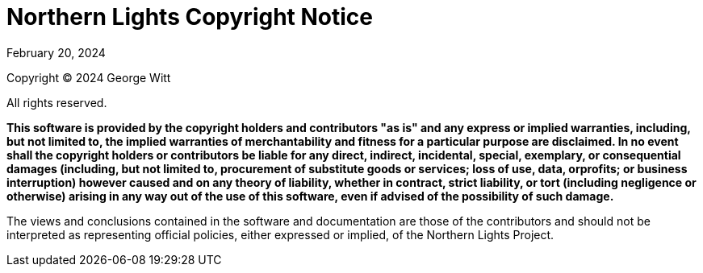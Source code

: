 = Northern Lights Copyright Notice
:revdate: February 20, 2024

Copyright (C) 2024 George Witt

All rights reserved.

*This software is provided by the copyright holders and contributors "as is" and
any express or implied warranties, including, but not limited to, the implied
warranties of merchantability and fitness for a particular purpose are
disclaimed. In no event shall the copyright holders or contributors be liable
for any direct, indirect, incidental, special, exemplary, or consequential
damages (including, but not limited to, procurement of substitute goods or
services; loss of use, data, orprofits; or business interruption) however caused
and on any theory of liability, whether in contract, strict liability, or tort
(including negligence or otherwise) arising in any way out of the use of this
software, even if advised of the possibility of such damage.*

The views and conclusions contained in the software and documentation are those
of the contributors and should not be interpreted as representing official
policies, either expressed or implied, of the Northern Lights Project.
